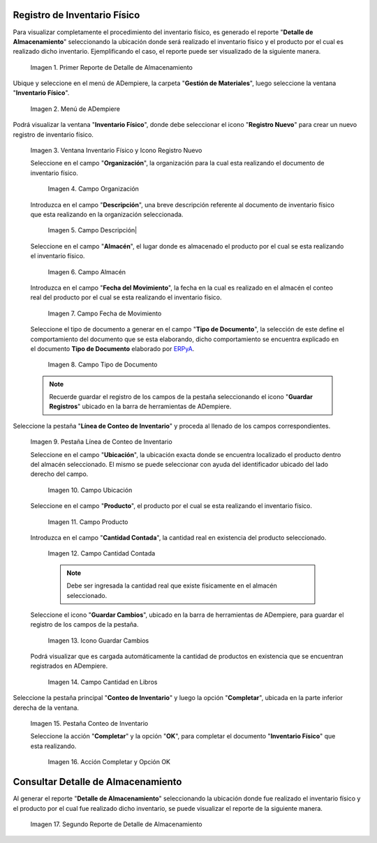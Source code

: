 .. |Primer Reporte de Detalle de Almacenamiento| image:: resources/primer-detalle-almacen.png
.. |Menú de ADempiere| image:: resources/menu-inventario-fisico.png
.. |Ventana Inventario Físico y Icono Registro Nuevo| image:: resources/icono-registro-nuevo.png
.. |Campo Organización| image:: resources/campo-organizacion.png
.. |Campo Descripción| image:: resources/campo-descripcion.png
.. |Campo Almacén| image:: resources/campo-almacen.png
.. |Campo Fecha de Movimiento| image:: resources/fecha-movimiento.png
.. |Campo Tipo de Documento| image:: resources/campo-tipo-documento.png
.. |Pestaña Línea de Conteo de Inventario| image:: resources/pest-linea-inventario.png
.. |Campo Ubicación| image:: resources/campo-ubicacion.png
.. |Campo Producto| image:: resources/campo-producto.png
.. |Campo Cantidad Contada| image:: resources/campo-cantidad-contada.png
.. |Icono Guardar Cambios| image:: resources/icono-guardar.png
.. |Campo Cantidad en Libros| image:: resources/campo-cantidad-libros.png
.. |Pestaña Conteo de Inventario| image:: resources/pest-conteo-opcion-completar.png
.. |Acción Completar y Opción OK| image:: resources/accion-completar.png
.. |Segundo Reporte de Detalle de Almacenamiento| image:: resources/segundo-detalle-almacen.png

.. _ERPyA: http://erpya.com
.. _documento/inventario-físico:

**Registro de Inventario Físico**
=================================

Para visualizar completamente el procedimiento del inventario físico, es generado el reporte "**Detalle de Almacenamiento**" seleccionando la ubicación donde será realizado el inventario físico y el producto por el cual es realizado dicho inventario. Ejemplificando el caso, el reporte puede ser visualizado de la siguiente manera.

    |Primer Reporte de Detalle de Almacenamiento|

    Imagen 1. Primer Reporte de Detalle de Almacenamiento

Ubique y seleccione en el menú de ADempiere, la carpeta "**Gestión de Materiales**", luego seleccione la ventana "**Inventario Físico**".

    |Menú de ADempiere|

    Imagen 2. Menú de ADempiere

Podrá visualizar la ventana "**Inventario Físico**", donde debe seleccionar el icono "**Registro Nuevo**" para crear un nuevo registro de inventario físico.

    |Ventana Inventario Físico y Icono Registro Nuevo|

    Imagen 3. Ventana Inventario Físico y Icono Registro Nuevo

    Seleccione en el campo "**Organización**", la organización para la cual esta realizando el documento de inventario físico.

        |Campo Organización|

        Imagen 4. Campo Organización

    Introduzca en el campo "**Descripción**", una breve descripción referente al documento de inventario físico que esta realizando en la organización seleccionada.

        |Campo Descripción|

        Imagen 5. Campo Descripción|

    Seleccione en el campo "**Almacén**", el lugar donde es almacenado el producto por el cual se esta realizando el inventario físico.

        |Campo Almacén|

        Imagen 6. Campo Almacén

    Introduzca en el campo "**Fecha del Movimiento**", la fecha en la cual es realizado en el almacén el conteo real del producto por el cual se esta realizando el inventario físico.

        |Campo Fecha de Movimiento|

        Imagen 7. Campo Fecha de Movimiento

    Seleccione el tipo de documento a generar en el campo "**Tipo de Documento**", la selección de este define el comportamiento del documento que se esta elaborando, dicho comportamiento se encuentra explicado en el documento **Tipo de Documento** elaborado por `ERPyA`_. 

        |Campo Tipo de Documento|

        Imagen 8. Campo Tipo de Documento

    .. note::

        Recuerde guardar el registro de los campos de la pestaña seleccionando el icono "**Guardar Registros**" ubicado en la barra de herramientas de ADempiere.

Seleccione la pestaña "**Línea de Conteo de Inventario**" y proceda al llenado de los campos correspondientes.

    |Pestaña Línea de Conteo de Inventario|

    Imagen 9. Pestaña Línea de Conteo de Inventario

    Seleccione en el campo "**Ubicación**", la ubicación exacta donde se encuentra localizado el producto dentro del almacén seleccionado. El mismo se puede seleccionar con ayuda del identificador ubicado del lado derecho del campo.

        |Campo Ubicación|

        Imagen 10. Campo Ubicación

    Seleccione en el campo "**Producto**", el producto por el cual se esta realizando el inventario físico.

        |Campo Producto|

        Imagen 11. Campo Producto

    Introduzca en el campo "**Cantidad Contada**", la cantidad real en existencia del producto seleccionado.

        |Campo Cantidad Contada|

        Imagen 12. Campo Cantidad Contada

        .. note::

            Debe ser ingresada la cantidad real que existe físicamente en el almacén seleccionado.

    Seleccione el icono "**Guardar Cambios**", ubicado en la barra de herramientas de ADempiere, para guardar el registro de los campos de la pestaña.

        |Icono Guardar Cambios|

        Imagen 13. Icono Guardar Cambios

    Podrá visualizar que es cargada automáticamente la cantidad de productos en existencia que se encuentran registrados en ADempiere.

        |Campo Cantidad en Libros|

        Imagen 14. Campo Cantidad en Libros

Seleccione la pestaña principal "**Conteo de Inventario**" y luego la opción "**Completar**", ubicada en la parte inferior derecha de la ventana.

    |Pestaña Conteo de Inventario|

    Imagen 15. Pestaña Conteo de Inventario

    Seleccione la acción "**Completar**" y la opción "**OK**", para completar el documento "**Inventario Físico**" que esta realizando.

        |Acción Completar y Opción OK|

        Imagen 16. Acción Completar y Opción OK

**Consultar Detalle de Almacenamiento**
=======================================

Al generar el reporte "**Detalle de Almacenamiento**" seleccionando la ubicación donde fue realizado el inventario físico y el producto por el cual fue realizado dicho inventario, se puede visualizar el reporte de la siguiente manera.

    |Segundo Reporte de Detalle de Almacenamiento|

    Imagen 17. Segundo Reporte de Detalle de Almacenamiento
